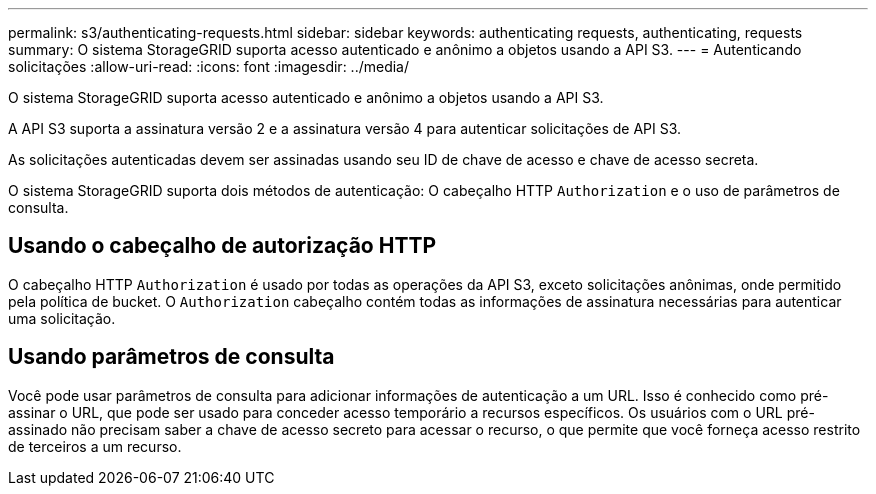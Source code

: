 ---
permalink: s3/authenticating-requests.html 
sidebar: sidebar 
keywords: authenticating requests, authenticating, requests 
summary: O sistema StorageGRID suporta acesso autenticado e anônimo a objetos usando a API S3. 
---
= Autenticando solicitações
:allow-uri-read: 
:icons: font
:imagesdir: ../media/


[role="lead"]
O sistema StorageGRID suporta acesso autenticado e anônimo a objetos usando a API S3.

A API S3 suporta a assinatura versão 2 e a assinatura versão 4 para autenticar solicitações de API S3.

As solicitações autenticadas devem ser assinadas usando seu ID de chave de acesso e chave de acesso secreta.

O sistema StorageGRID suporta dois métodos de autenticação: O cabeçalho HTTP `Authorization` e o uso de parâmetros de consulta.



== Usando o cabeçalho de autorização HTTP

O cabeçalho HTTP `Authorization` é usado por todas as operações da API S3, exceto solicitações anônimas, onde permitido pela política de bucket. O `Authorization` cabeçalho contém todas as informações de assinatura necessárias para autenticar uma solicitação.



== Usando parâmetros de consulta

Você pode usar parâmetros de consulta para adicionar informações de autenticação a um URL. Isso é conhecido como pré-assinar o URL, que pode ser usado para conceder acesso temporário a recursos específicos. Os usuários com o URL pré-assinado não precisam saber a chave de acesso secreto para acessar o recurso, o que permite que você forneça acesso restrito de terceiros a um recurso.
